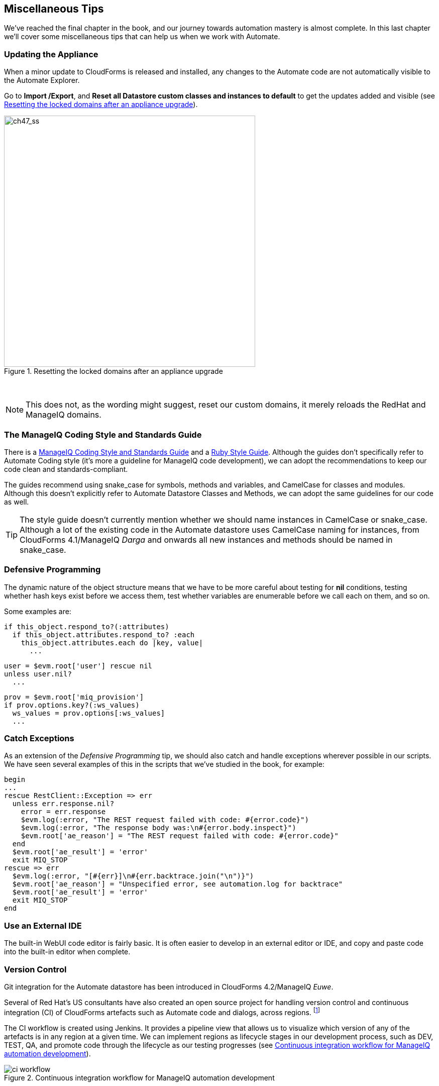 [[miscellaneous-tips]]
== Miscellaneous Tips

We've reached the final chapter in the book, and our journey towards automation mastery is almost complete. In this last chapter we'll cover some miscellaneous tips that can help us when we work with Automate.

=== Updating the Appliance

When a minor update to CloudForms is released and installed, any changes to the Automate code are not automatically visible to the Automate Explorer. 

Go to **Import /Export**, and *Reset all Datastore custom classes and instances to default* to get the updates added and visible (see <<i1>>).

[[i1]]
.Resetting the locked domains after an appliance upgrade
image::images/ss1.png[ch47_ss,500,align="center"]
{zwsp} +

[NOTE]
This does not, as the wording might suggest, reset our custom domains, it merely reloads the RedHat and ManageIQ domains.

=== The ManageIQ Coding Style and Standards Guide

There is a http://manageiq.org/documentation/development/coding_style_and_standards/[ManageIQ Coding Style and Standards Guide] and a 
https://github.com/ManageIQ/ruby-style-guide[Ruby Style Guide]. Although the guides don't specifically refer to Automate Coding style (it's more a guideline for ManageIQ code development), we can adopt the recommendations to keep our code clean and standards-compliant.

The guides recommend using snake_case for symbols, methods and variables, and CamelCase for classes and modules. Although this doesn't explicitly refer to Automate Datastore Classes and Methods, we can adopt the same guidelines for our code as well.

[TIP]
The style guide doesn't currently mention whether we should name instances in CamelCase or snake_case. Although a lot of the existing code in the Automate datastore uses CamelCase naming for instances, from CloudForms 4.1/ManageIQ _Darga_ and onwards all new instances and methods should be named in snake_case.

=== Defensive Programming

The dynamic nature of the object structure means that we have to be more careful about testing for *nil* conditions, testing whether hash keys exist before we access them, test whether variables are enumerable before we call +each+ on them, and so on.

Some examples are:

[source,ruby]
----
if this_object.respond_to?(:attributes)
  if this_object.attributes.respond_to? :each
    this_object.attributes.each do |key, value|
      ...
----

[source,ruby]
----
user = $evm.root['user'] rescue nil
unless user.nil?
  ...
----

[source,ruby]
----
prov = $evm.root['miq_provision']
if prov.options.key?(:ws_values)
  ws_values = prov.options[:ws_values]
  ...
----

=== Catch Exceptions

As an extension of the _Defensive Programming_ tip, we should also catch and handle exceptions wherever possible in our scripts. We have seen several examples of this in the scripts that we've studied in the book, for example:

[source,ruby]
----
begin
...
rescue RestClient::Exception => err
  unless err.response.nil?
    error = err.response
    $evm.log(:error, "The REST request failed with code: #{error.code}")
    $evm.log(:error, "The response body was:\n#{error.body.inspect}") 
    $evm.root['ae_reason'] = "The REST request failed with code: #{error.code}"
  end
  $evm.root['ae_result'] = 'error'
  exit MIQ_STOP
rescue => err
  $evm.log(:error, "[#{err}]\n#{err.backtrace.join("\n")}")
  $evm.root['ae_reason'] = "Unspecified error, see automation.log for backtrace"
  $evm.root['ae_result'] = 'error'
  exit MIQ_STOP
end
----

=== Use an External IDE

The built-in WebUI code editor is fairly basic. It is often easier to develop in an external editor or IDE, and copy and paste code into the built-in editor when complete.

=== Version Control

Git integration for the Automate datastore has been introduced in CloudForms 4.2/ManageIQ _Euwe_. 

Several of Red Hat's US consultants have also created an open source project for handling version control and continuous integration (CI) of CloudForms artefacts such as Automate code and dialogs, across regions. footnote:[The project code is located https://github.com/rhtconsulting/miq-ci[here]]

The CI workflow is created using Jenkins. It provides a pipeline view that allows us to visualize which version of any of the artefacts is in any region at a given time. We can implement regions as lifecycle stages in our development process, such as DEV, TEST, QA, and promote code through the lifecycle as our testing progresses (see <<i2>>).

[[i2]]
.Continuous integration workflow for ManageIQ automation development
image::images/ci_workflow.png[]
{zwsp} +

=== Use Configuration Domains

We have seen several examples in the book where system credentials have been retrieved from an instance schema using `$evm.object['attribute']`. 

When we work on larger projects and implement some kind of version control as previously described, we will have separate ManageIQ installations for our various automation code lifecycle environments - DEV, TEST and QA for example. It is likely (and good practice) that the credentials to connect to our various integration services will be different for each lifecycle environment, but we want to be able to 'promote' our code through each environment with minimal change.

In this case it can be useful to create a separate _configuration_ domain for each lifecycle environment, containing purely the classes and instances that define the usernames, passwords, or URLs specific to that environment. The configuration domain typically contains no methods; these are in the 'code' domain being tested. When a method calls `$evm.object['attribute']`, the attribute is retrieved from the running instance in the configuration domain, which has the highest priority.

The process of testing then becomes simpler as we cycle the code domain through each lifecycle environment, without having to modify any credentials; these are statically defined in the configuration domain. The process is illustrated in <<promoting-code-domains-through-lifecycle-environments>>

[[promoting-code-domains-through-lifecycle-environments]]
.Promoting Code Domains Through Lifecycle Environments
[options="header"]
|=======
|Sprints/Environments|DEV|TEST|Q/A|PROD
|Sprint1|Dev + Code_v4 Domains|Test + Code_v3 Domains|QA + Code_v2 Domains|Prod + Code_v1 Domains
|Sprint2|Dev + Code_v5 Domains|Test + Code_v4 Domains|QA + Code_v3 Domains|Prod + Code_v2 Domains
|Sprint3|Dev + Code_v6 Domains|Test + Code_v5 Domains|QA + Code_v4 Domains|Prod + Code_v3 Domains
|=======

=== Summary

This completes our study of the Automate capability of CloudForms and ManageIQ. Over the preceding chapters we have learned about the Automate Datastore and the entities that we use to create our automation scripts. We have taken a look behind the scenes at the objects that we work with, and learned about their attributes, virtual columns, associations and methods.

We discovered how these components come together to create the workflows that provision infrastructure virtual machines and cloud instances, and we have seen examples of how we can customise the provisioning state machines for our own purposes.

We created service catalogs to deploy servers both singly and in bundles, and we integrated our Automate workflows with an external Red Hat Satellite 6.2 server.

We have seen how CloudForms and ManageIQ are able to manage our entire virtual machine lifcycle, including retirement, and we have studied the retirement process for virtual machines and services.

We looked at the _integration_ capabilities of Automate, and saw how easily we can integrate our automation workflows with our wider enterprise.

Our journey toward automation mastery is complete. All that is left is to practice, and start automating!
